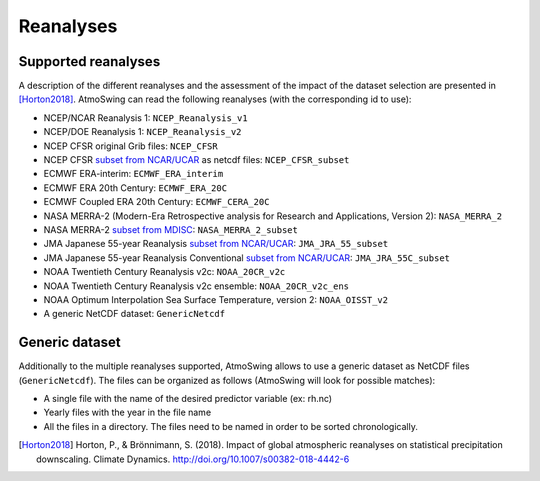 .. _reanalyses:

Reanalyses
==========

Supported reanalyses
--------------------

A description of the different reanalyses and the assessment of the impact of the dataset selection are presented in [Horton2018]_. AtmoSwing can read the following reanalyses (with the corresponding id to use):

* NCEP/NCAR Reanalysis 1: ``NCEP_Reanalysis_v1``
* NCEP/DOE Reanalysis 1: ``NCEP_Reanalysis_v2``
* NCEP CFSR original Grib files: ``NCEP_CFSR``
* NCEP CFSR `subset from NCAR/UCAR <http://rda.ucar.edu/datasets/ds093.0/index.html#!cgi-bin/datasets/getSubset?dsnum=093.0&action=customize&_da=y>`_ as netcdf files: ``NCEP_CFSR_subset``
* ECMWF ERA-interim: ``ECMWF_ERA_interim``
* ECMWF ERA 20th Century: ``ECMWF_ERA_20C``
* ECMWF Coupled ERA 20th Century: ``ECMWF_CERA_20C``
* NASA MERRA-2 (Modern-Era Retrospective analysis for Research and Applications, Version 2): ``NASA_MERRA_2``
* NASA MERRA-2 `subset from MDISC <http://disc.sci.gsfc.nasa.gov/daac-bin/FTPSubset2.pl>`_: ``NASA_MERRA_2_subset``
* JMA Japanese 55-year Reanalysis `subset from NCAR/UCAR <http://rda.ucar.edu/datasets/ds628.0/index.html#!cgi-bin/datasets/getSubset?dsnum=628.0&listAction=customize&_da=y>`_: ``JMA_JRA_55_subset``
* JMA Japanese 55-year Reanalysis Conventional `subset from NCAR/UCAR <http://rda.ucar.edu/datasets/ds628.2/index.html#!cgi-bin/datasets/getSubset?dsnum=628.2&listAction=customize&_da=y>`_: ``JMA_JRA_55C_subset``
* NOAA Twentieth Century Reanalysis v2c: ``NOAA_20CR_v2c``
* NOAA Twentieth Century Reanalysis v2c ensemble: ``NOAA_20CR_v2c_ens``
* NOAA Optimum Interpolation Sea Surface Temperature, version 2: ``NOAA_OISST_v2``
* A generic NetCDF dataset: ``GenericNetcdf``


Generic dataset
---------------

Additionally to the multiple reanalyses supported, AtmoSwing allows to use a generic dataset as NetCDF files (``GenericNetcdf``). The files can be organized as follows (AtmoSwing will look for possible matches):

* A single file with the name of the desired predictor variable (ex: rh.nc)
* Yearly files with the year in the file name
* All the files in a directory. The files need to be named in order to be sorted chronologically.
  
  
.. [Horton2018] Horton, P., & Brönnimann, S. (2018). Impact of global atmospheric reanalyses on statistical precipitation downscaling. Climate Dynamics. http://doi.org/10.1007/s00382-018-4442-6
